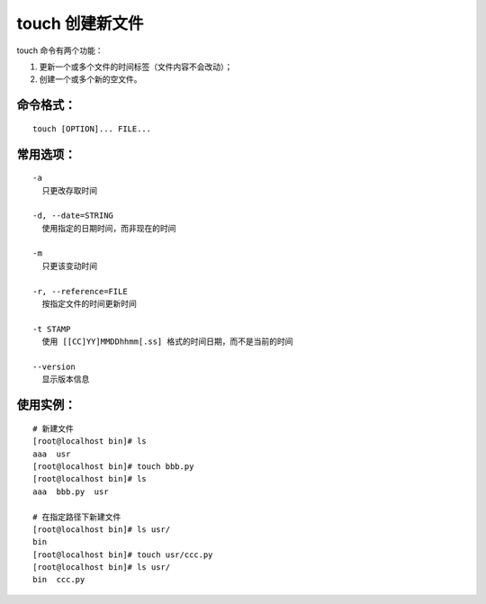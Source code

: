 touch 创建新文件
##########################

touch 命令有两个功能：

1. 更新一个或多个文件的时间标签（文件内容不会改动）；

2. 创建一个或多个新的空文件。

命令格式：
***********************

.. highlight:: none

::

    touch [OPTION]... FILE...

常用选项：
***********************

::

    -a
      只更改存取时间

    -d, --date=STRING
      使用指定的日期时间，而非现在的时间

    -m
      只更该变动时间

    -r, --reference=FILE
      按指定文件的时间更新时间

    -t STAMP
      使用 [[CC]YY]MMDDhhmm[.ss] 格式的时间日期，而不是当前的时间

    --version
      显示版本信息

使用实例：
***********************

::

    # 新建文件
    [root@localhost bin]# ls
    aaa  usr
    [root@localhost bin]# touch bbb.py
    [root@localhost bin]# ls
    aaa  bbb.py  usr

    # 在指定路径下新建文件
    [root@localhost bin]# ls usr/
    bin
    [root@localhost bin]# touch usr/ccc.py
    [root@localhost bin]# ls usr/
    bin  ccc.py
